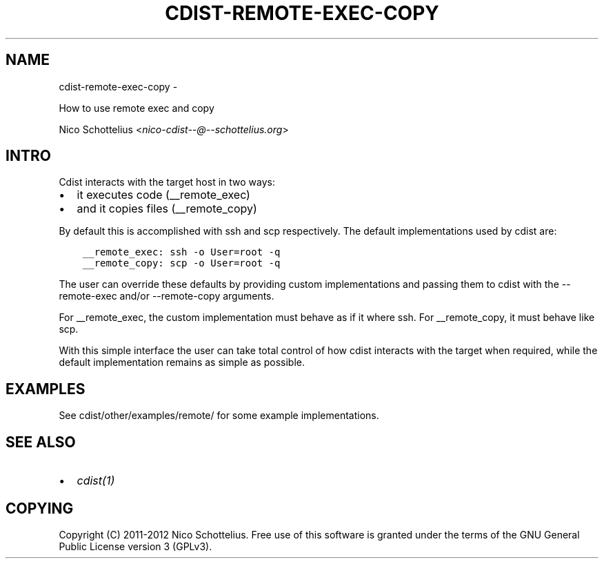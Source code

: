 .\" Man page generated from reStructuredText.
.
.TH "CDIST-REMOTE-EXEC-COPY" "7" "May 27, 2016" "4.1.0dp" "cdist"
.SH NAME
cdist-remote-exec-copy \- 
.
.nr rst2man-indent-level 0
.
.de1 rstReportMargin
\\$1 \\n[an-margin]
level \\n[rst2man-indent-level]
level margin: \\n[rst2man-indent\\n[rst2man-indent-level]]
-
\\n[rst2man-indent0]
\\n[rst2man-indent1]
\\n[rst2man-indent2]
..
.de1 INDENT
.\" .rstReportMargin pre:
. RS \\$1
. nr rst2man-indent\\n[rst2man-indent-level] \\n[an-margin]
. nr rst2man-indent-level +1
.\" .rstReportMargin post:
..
.de UNINDENT
. RE
.\" indent \\n[an-margin]
.\" old: \\n[rst2man-indent\\n[rst2man-indent-level]]
.nr rst2man-indent-level -1
.\" new: \\n[rst2man-indent\\n[rst2man-indent-level]]
.in \\n[rst2man-indent\\n[rst2man-indent-level]]u
..
.sp
How to use remote exec and copy
.sp
Nico Schottelius <\fI\%nico\-cdist\-\-@\-\-schottelius.org\fP>
.SH INTRO
.sp
Cdist interacts with the target host in two ways:
.INDENT 0.0
.IP \(bu 2
it executes code (__remote_exec)
.IP \(bu 2
and it copies files (__remote_copy)
.UNINDENT
.sp
By default this is accomplished with ssh and scp respectively.
The default implementations used by cdist are:
.INDENT 0.0
.INDENT 3.5
.sp
.nf
.ft C
__remote_exec: ssh \-o User=root \-q
__remote_copy: scp \-o User=root \-q
.ft P
.fi
.UNINDENT
.UNINDENT
.sp
The user can override these defaults by providing custom implementations and
passing them to cdist with the \-\-remote\-exec and/or \-\-remote\-copy arguments.
.sp
For __remote_exec, the custom implementation must behave as if it where ssh.
For __remote_copy, it must behave like scp.
.sp
With this simple interface the user can take total control of how cdist
interacts with the target when required, while the default implementation
remains as simple as possible.
.SH EXAMPLES
.sp
See cdist/other/examples/remote/ for some example implementations.
.SH SEE ALSO
.INDENT 0.0
.IP \(bu 2
\fI\%cdist(1)\fP
.UNINDENT
.SH COPYING
.sp
Copyright (C) 2011\-2012 Nico Schottelius. Free use of this software is
granted under the terms of the GNU General Public License version 3 (GPLv3).
.\" Generated by docutils manpage writer.
.
